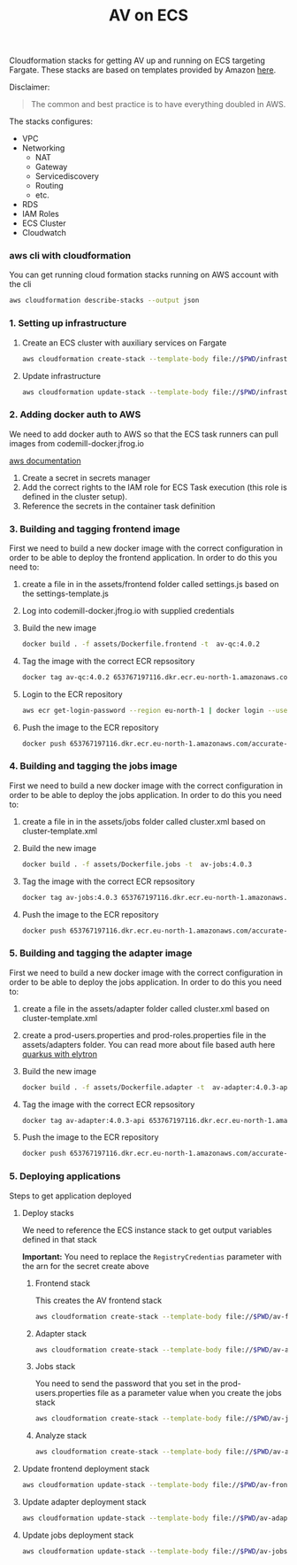 #+TITLE: AV on ECS

Cloudformation stacks for getting AV up and running on ECS targeting Fargate.
These stacks are based on templates provided by Amazon [[https://github.com/awslabs/aws-cloudformation-templates/tree/master/aws/services/ECS][here]].

Disclaimer:
#+begin_quote
The common and best practice is to have everything doubled in AWS.
#+end_quote

The stacks configures:
- VPC
- Networking
  - NAT
  - Gateway
  - Servicediscovery
  - Routing
  - etc.
- RDS
- IAM Roles
- ECS Cluster
- Cloudwatch


*** aws cli with cloudformation

You can get running cloud formation stacks running on AWS account with the cli

#+begin_src sh :results raw drawer
aws cloudformation describe-stacks --output json
#+end_src

*** 1. Setting up infrastructure

**** Create an ECS cluster with auxiliary services on Fargate

#+begin_src sh :results raw drawer
aws cloudformation create-stack --template-body file://$PWD/infrastructure.yaml --stack-name av-ecs --capabilities CAPABILITY_IAM
#+end_src

**** Update infrastructure

#+begin_src sh :results raw drawer
aws cloudformation update-stack --template-body file://$PWD/infrastructure.yaml --stack-name av-ecs --capabilities CAPABILITY_IAM
#+end_src

*** 2. Adding docker auth to AWS
We need to add docker auth to AWS so that the ECS task runners can pull images from codemill-docker.jfrog.io

[[https://docs.aws.amazon.com/AmazonECS/latest/developerguide/private-auth.html][aws documentation]]
1. Create a secret in secrets manager
2. Add the correct rights to the IAM role for ECS Task execution (this role is defined in the cluster setup).
3. Reference the secrets in the container task definition

*** 3. Building and tagging frontend image
First we need to build a new docker image with the correct configuration in
order to be able to deploy the frontend application. In order to do this you
need to:

1. create a file in in the assets/frontend folder called settings.js based on the settings-template.js
2. Log into codemill-docker.jfrog.io with supplied credentials
3. Build the new image
    #+begin_src sh :results raw drawer
    docker build . -f assets/Dockerfile.frontend -t  av-qc:4.0.2
    #+end_src
4. Tag the image with the correct ECR repsository
    #+begin_src sh :results raw drawer
    docker tag av-qc:4.0.2 653767197116.dkr.ecr.eu-north-1.amazonaws.com/accurate-video-qc:4.0.2
    #+end_src
5. Login to the ECR repository
    #+begin_src sh :results raw drawer
    aws ecr get-login-password --region eu-north-1 | docker login --username AWS --password-stdin 653767197116.dkr.ecr.eu-north-1.amazonaws.com
    #+end_src
6. Push the image to the ECR repository
    #+begin_src sh :results raw drawer
    docker push 653767197116.dkr.ecr.eu-north-1.amazonaws.com/accurate-video-qc:4.0.2
    #+end_src
*** 4. Building and tagging the jobs image
First we need to build a new docker image with the correct configuration in
order to be able to deploy the jobs application. In order to do this you
need to:

1. create a file in in the assets/jobs folder called cluster.xml based on cluster-template.xml
2. Build the new image
    #+begin_src sh :results raw drawer
    docker build . -f assets/Dockerfile.jobs -t  av-jobs:4.0.3
    #+end_src
3. Tag the image with the correct ECR repsository
    #+begin_src sh :results raw drawer
    docker tag av-jobs:4.0.3 653767197116.dkr.ecr.eu-north-1.amazonaws.com/accurate-video-jobs:4.0.3
    #+end_src
4. Push the image to the ECR repository
    #+begin_src sh :results raw drawer
    docker push 653767197116.dkr.ecr.eu-north-1.amazonaws.com/accurate-video-jobs:4.0.3
    #+end_src

*** 5. Building and tagging the adapter image
First we need to build a new docker image with the correct configuration in
order to be able to deploy the jobs application. In order to do this you
need to:

1. create a file in the assets/adapter folder called cluster.xml based on cluster-template.xml
2. create a prod-users.properties and prod-roles.properties file in the assets/adapters folder. You can read more about file based auth here [[https://quarkus.io/guides/security-properties][quarkus with elytron]]
3. Build the new image
    #+begin_src sh :results raw drawer
    docker build . -f assets/Dockerfile.adapter -t  av-adapter:4.0.3-api
    #+end_src
4. Tag the image with the correct ECR repsository
    #+begin_src sh :results raw drawer
    docker tag av-adapter:4.0.3-api 653767197116.dkr.ecr.eu-north-1.amazonaws.com/accurate-video-adapter:4.0.3-api
    #+end_src
5. Push the image to the ECR repository
    #+begin_src sh :results raw drawer
    docker push 653767197116.dkr.ecr.eu-north-1.amazonaws.com/accurate-video-adapter:4.0.3-api
    #+end_src

*** 5. Deploying applications

Steps to get application deployed

**** Deploy stacks

We need to reference the ECS instance stack to get output variables defined in that stack

*Important:* You need to replace the ~RegistryCredentias~ parameter with the arn for the secret create above

***** Frontend stack
This creates the AV frontend stack

#+begin_src sh :results raw drawer
aws cloudformation create-stack --template-body file://$PWD/av-frontend-deployment.yaml --stack-name av-frontend-deploy --parameters ParameterKey=StackName,ParameterValue=av-ecs
#+end_src

***** Adapter stack

#+begin_src sh :results raw drawer
aws cloudformation create-stack --template-body file://$PWD/av-adapter-deployment.yaml --stack-name av-adapter-deploy --parameters ParameterKey=StackName,ParameterValue=av-ecs
#+end_src

***** Jobs stack
You need to send the password that you set in the prod-users.properties file as a parameter value when you create the jobs stack

#+begin_src sh :results raw drawer
aws cloudformation create-stack --template-body file://$PWD/av-jobs-deployment.yaml --stack-name av-jobs-deploy --parameters ParameterKey=StackName,ParameterValue=av-ecs ParameterKey=AdapterPassword,ParameterValue=*****
#+end_src

***** Analyze stack

#+begin_src sh :results raw drawer
aws cloudformation create-stack --template-body file://$PWD/av-analyze-deployment.yaml --stack-name av-analyze-deploy --parameters ParameterKey=StackName,ParameterValue=av-ecs
#+end_src


**** Update frontend deployment stack

#+begin_src sh :results raw drawer
aws cloudformation update-stack --template-body file://$PWD/av-frontend-deployment.yaml --stack-name av-frontend-deploy --parameters ParameterKey=StackName,ParameterValue=av-ecs
#+end_src


**** Update adapter deployment stack

#+begin_src sh :results raw drawer
aws cloudformation update-stack --template-body file://$PWD/av-adapter-deployment.yaml --stack-name av-adapter-deploy --parameters ParameterKey=StackName,ParameterValue=av-ecs ParameterKey=ECRImageTag,ParameterValue=4.0.4-api ParameterKey=Role,ParameterValue=arn:aws:iam::653767197116:role/av-ecs-ECSTaskRole-V2GYP3Y2H3AQ
#+end_src

**** Update jobs deployment stack

#+begin_src sh :results raw drawer
aws cloudformation update-stack --template-body file://$PWD/av-jobs-deployment.yaml --stack-name av-jobs-deploy --parameters ParameterKey=StackName,ParameterValue=av-ecs ParameterKey=ECRImageTag,ParameterValue=4.0.4 ParameterKey=Role,ParameterValue=arn:aws:iam::653767197116:role/av-ecs-ECSTaskRole-V2GYP3Y2H3AQ
#+end_src

